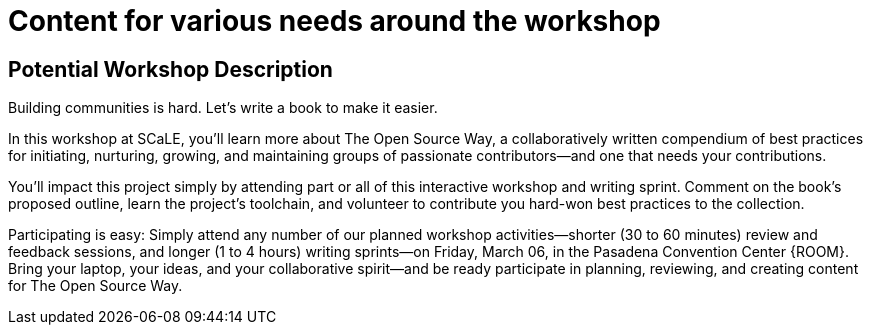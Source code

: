 # Content for various needs around the workshop

## Potential Workshop Description

Building communities is hard. Let's write a book to make it easier.

In this workshop at SCaLE, you'll learn more about The Open Source Way, a collaboratively written compendium of best practices for initiating, nurturing, growing, and maintaining groups of passionate contributors—and one that needs your contributions.

You'll impact this project simply by attending part or all of this interactive workshop and writing sprint. Comment on the book's proposed outline, learn the project's toolchain, and volunteer to contribute you hard-won best practices to the collection.

Participating is easy: Simply attend any number of our planned workshop activities—shorter (30 to 60 minutes) review and feedback sessions, and longer (1 to 4 hours) writing sprints—on Friday, March 06, in the Pasadena Convention Center {ROOM}. Bring your laptop, your ideas, and your collaborative spirit—and be ready participate in planning, reviewing, and creating content for The Open Source Way.
